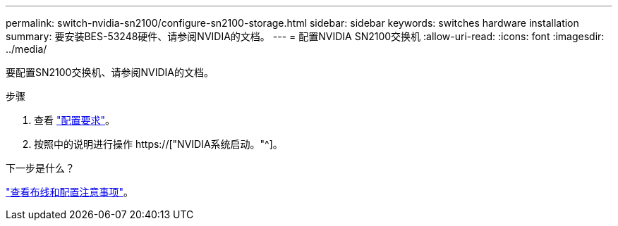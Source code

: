 ---
permalink: switch-nvidia-sn2100/configure-sn2100-storage.html 
sidebar: sidebar 
keywords: switches hardware installation 
summary: 要安装BES-53248硬件、请参阅NVIDIA的文档。 
---
= 配置NVIDIA SN2100交换机
:allow-uri-read: 
:icons: font
:imagesdir: ../media/


[role="lead"]
要配置SN2100交换机、请参阅NVIDIA的文档。

.步骤
. 查看 link:configure-reqs-sn2100-storage.html["配置要求"]。
. 按照中的说明进行操作 https://["NVIDIA系统启动。"^]。


.下一步是什么？
link:cabling-considerations-sn2100-storage.html["查看布线和配置注意事项"]。
